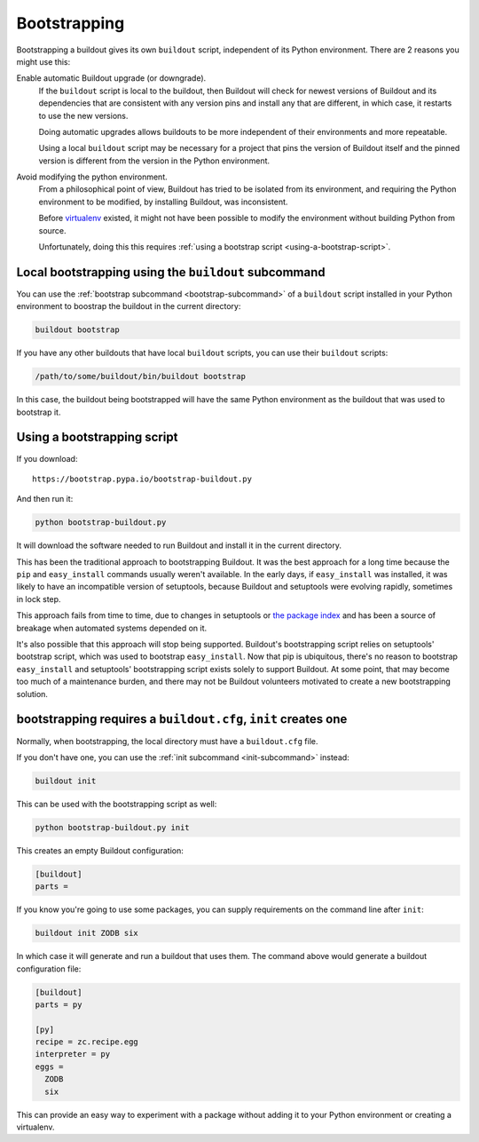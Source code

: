 =============
Bootstrapping
=============

Bootstrapping a buildout gives its own ``buildout`` script,
independent of its Python environment. There are 2 reasons you might use this:

Enable automatic Buildout upgrade (or downgrade).
  If the ``buildout`` script is local to the buildout, then Buildout
  will check for newest versions of Buildout and its dependencies
  that are consistent with any version pins and install any that are
  different, in which case, it restarts to use the new versions.

  Doing automatic upgrades allows buildouts to be more independent of
  their environments and more repeatable.

  Using a local ``buildout`` script may be necessary for a project that
  pins the version of Buildout itself and the pinned version is
  different from the version in the Python environment.

Avoid modifying the python environment.
  From a philosophical point of view, Buildout has tried to be
  isolated from its environment, and requiring the Python environment
  to be modified, by installing Buildout, was inconsistent.

  Before `virtualenv <https://virtualenv.pypa.io/en/stable/>`_
  existed, it might not have been possible to modify the environment
  without building Python from source.

  Unfortunately, doing this this requires :ref:`using a bootstrap script
  <using-a-bootstrap-script>`.

Local bootstrapping using the ``buildout`` subcommand
=====================================================

You can use the :ref:`bootstrap subcommand <bootstrap-subcommand>` of a
``buildout`` script installed in your Python environment to boostrap
the buildout in the current directory:

.. code-block:: console

  buildout bootstrap

If you have any other buildouts that have local ``buildout`` scripts, you
can use their ``buildout`` scripts:

.. code-block:: console

  /path/to/some/buildout/bin/buildout bootstrap

In this case, the buildout being bootstrapped will have the same
Python environment as the buildout that was used to bootstrap it.

.. _using-a-bootstrap-script:

Using a bootstrapping script
============================

If you download::

  https://bootstrap.pypa.io/bootstrap-buildout.py

And then run it:

.. code-block:: console

   python bootstrap-buildout.py

It will download the software needed to run Buildout and install it in
the current directory.

This has been the traditional approach to bootstrapping Buildout.
It was the best approach for a long time because the ``pip`` and
``easy_install`` commands usually weren't available.  In the early
days, if ``easy_install`` was installed, it was likely to have an
incompatible version of setuptools, because Buildout and setuptools
were evolving rapidly, sometimes in lock step.

This approach fails from time to time, due to changes in setuptools or
`the package index <https://pypi.python.org/pypi>`_ and has been a
source of breakage when automated systems depended on it.

It's also possible that this approach will stop being supported.
Buildout's bootstrapping script relies on setuptools' bootstrap
script, which was used to bootstrap ``easy_install``.  Now that pip is
ubiquitous, there's no reason to bootstrap ``easy_install`` and
setuptools' bootstrapping script exists solely to support Buildout.
At some point, that may become too much of a maintenance burden, and
there may not be Buildout volunteers motivated to create a new
bootstrapping solution.

.. _init-generates-buildout.cfg:

bootstrapping requires a ``buildout.cfg``, ``init`` creates one
==================================================================

Normally, when bootstrapping, the local directory must have a
``buildout.cfg`` file.

If you don't have one, you can use the :ref:`init subcommand
<init-subcommand>` instead:

.. code-block:: console

   buildout init

This can be used with the bootstrapping script as well:

.. code-block:: console

   python bootstrap-buildout.py init

This creates an empty Buildout configuration:

.. code-block:: ini

  [buildout]
  parts =

If you know you're going to use some packages, you can supply
requirements on the command line after ``init``:

.. code-block:: console

   buildout init ZODB six

In which case it will generate and run a buildout that uses them.  The
command above would generate a buildout configuration file:

.. code-block:: ini

  [buildout]
  parts = py

  [py]
  recipe = zc.recipe.egg
  interpreter = py
  eggs =
    ZODB
    six

This can provide an easy way to experiment with a package without
adding it to your Python environment or creating a virtualenv.

